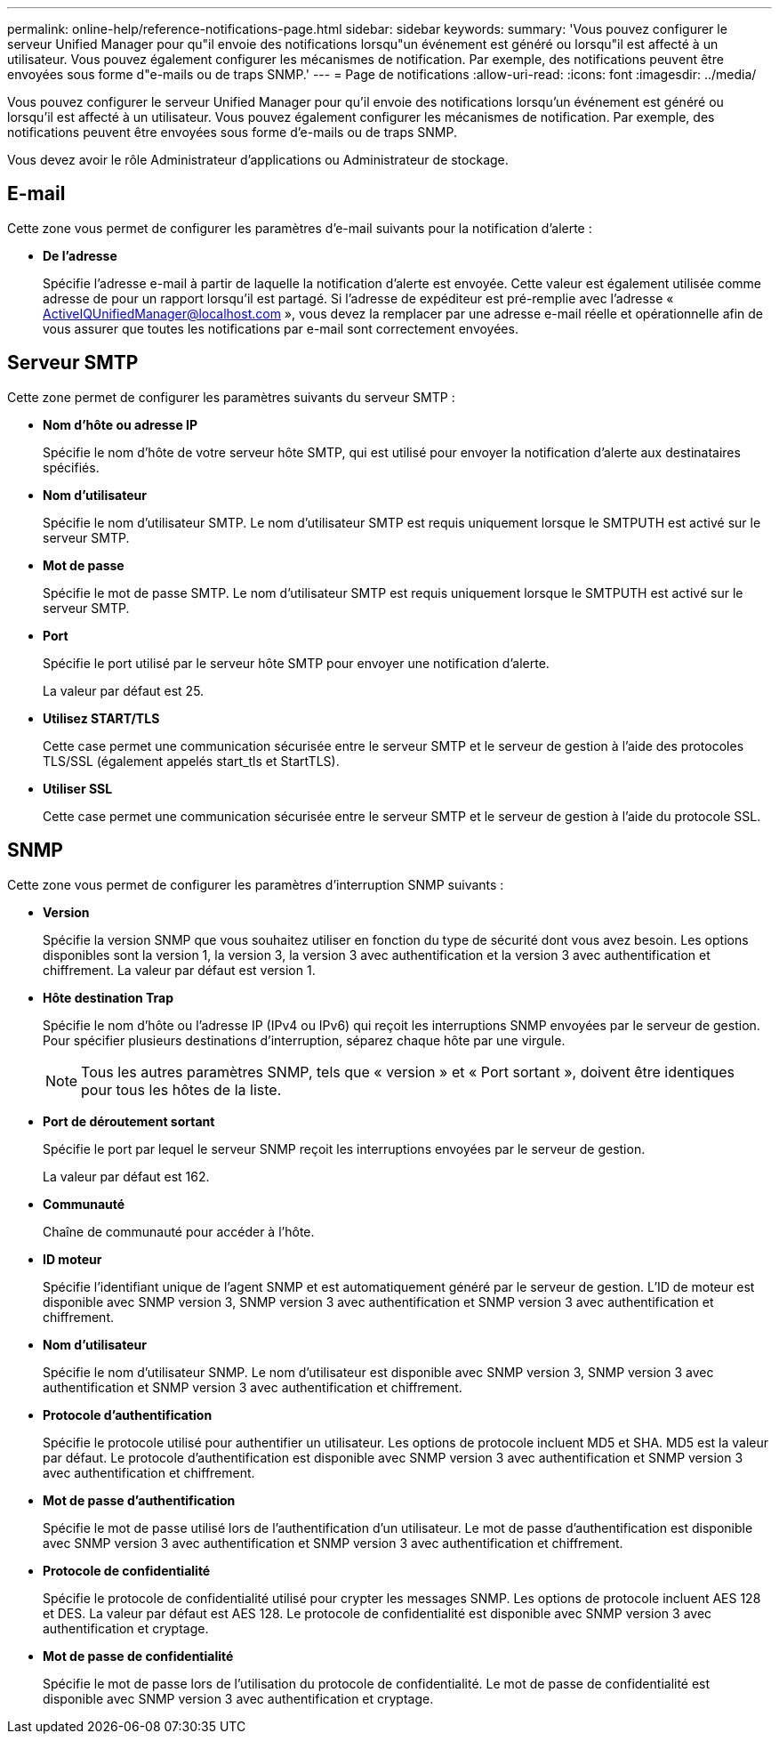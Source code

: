---
permalink: online-help/reference-notifications-page.html 
sidebar: sidebar 
keywords:  
summary: 'Vous pouvez configurer le serveur Unified Manager pour qu"il envoie des notifications lorsqu"un événement est généré ou lorsqu"il est affecté à un utilisateur. Vous pouvez également configurer les mécanismes de notification. Par exemple, des notifications peuvent être envoyées sous forme d"e-mails ou de traps SNMP.' 
---
= Page de notifications
:allow-uri-read: 
:icons: font
:imagesdir: ../media/


[role="lead"]
Vous pouvez configurer le serveur Unified Manager pour qu'il envoie des notifications lorsqu'un événement est généré ou lorsqu'il est affecté à un utilisateur. Vous pouvez également configurer les mécanismes de notification. Par exemple, des notifications peuvent être envoyées sous forme d'e-mails ou de traps SNMP.

Vous devez avoir le rôle Administrateur d'applications ou Administrateur de stockage.



== E-mail

Cette zone vous permet de configurer les paramètres d'e-mail suivants pour la notification d'alerte :

* *De l'adresse*
+
Spécifie l'adresse e-mail à partir de laquelle la notification d'alerte est envoyée. Cette valeur est également utilisée comme adresse de pour un rapport lorsqu'il est partagé. Si l'adresse de expéditeur est pré-remplie avec l'adresse « ActiveIQUnifiedManager@localhost.com », vous devez la remplacer par une adresse e-mail réelle et opérationnelle afin de vous assurer que toutes les notifications par e-mail sont correctement envoyées.





== Serveur SMTP

Cette zone permet de configurer les paramètres suivants du serveur SMTP :

* *Nom d'hôte ou adresse IP*
+
Spécifie le nom d'hôte de votre serveur hôte SMTP, qui est utilisé pour envoyer la notification d'alerte aux destinataires spécifiés.

* *Nom d'utilisateur*
+
Spécifie le nom d'utilisateur SMTP. Le nom d'utilisateur SMTP est requis uniquement lorsque le SMTPUTH est activé sur le serveur SMTP.

* *Mot de passe*
+
Spécifie le mot de passe SMTP. Le nom d'utilisateur SMTP est requis uniquement lorsque le SMTPUTH est activé sur le serveur SMTP.

* *Port*
+
Spécifie le port utilisé par le serveur hôte SMTP pour envoyer une notification d'alerte.

+
La valeur par défaut est 25.

* *Utilisez START/TLS*
+
Cette case permet une communication sécurisée entre le serveur SMTP et le serveur de gestion à l'aide des protocoles TLS/SSL (également appelés start_tls et StartTLS).

* *Utiliser SSL*
+
Cette case permet une communication sécurisée entre le serveur SMTP et le serveur de gestion à l'aide du protocole SSL.





== SNMP

Cette zone vous permet de configurer les paramètres d'interruption SNMP suivants :

* *Version*
+
Spécifie la version SNMP que vous souhaitez utiliser en fonction du type de sécurité dont vous avez besoin. Les options disponibles sont la version 1, la version 3, la version 3 avec authentification et la version 3 avec authentification et chiffrement. La valeur par défaut est version 1.

* *Hôte destination Trap*
+
Spécifie le nom d'hôte ou l'adresse IP (IPv4 ou IPv6) qui reçoit les interruptions SNMP envoyées par le serveur de gestion. Pour spécifier plusieurs destinations d'interruption, séparez chaque hôte par une virgule.

+
[NOTE]
====
Tous les autres paramètres SNMP, tels que « version » et « Port sortant », doivent être identiques pour tous les hôtes de la liste.

====
* *Port de déroutement sortant*
+
Spécifie le port par lequel le serveur SNMP reçoit les interruptions envoyées par le serveur de gestion.

+
La valeur par défaut est 162.

* *Communauté*
+
Chaîne de communauté pour accéder à l'hôte.

* *ID moteur*
+
Spécifie l'identifiant unique de l'agent SNMP et est automatiquement généré par le serveur de gestion. L'ID de moteur est disponible avec SNMP version 3, SNMP version 3 avec authentification et SNMP version 3 avec authentification et chiffrement.

* *Nom d'utilisateur*
+
Spécifie le nom d'utilisateur SNMP. Le nom d'utilisateur est disponible avec SNMP version 3, SNMP version 3 avec authentification et SNMP version 3 avec authentification et chiffrement.

* *Protocole d'authentification*
+
Spécifie le protocole utilisé pour authentifier un utilisateur. Les options de protocole incluent MD5 et SHA. MD5 est la valeur par défaut. Le protocole d'authentification est disponible avec SNMP version 3 avec authentification et SNMP version 3 avec authentification et chiffrement.

* *Mot de passe d'authentification*
+
Spécifie le mot de passe utilisé lors de l'authentification d'un utilisateur. Le mot de passe d'authentification est disponible avec SNMP version 3 avec authentification et SNMP version 3 avec authentification et chiffrement.

* *Protocole de confidentialité*
+
Spécifie le protocole de confidentialité utilisé pour crypter les messages SNMP. Les options de protocole incluent AES 128 et DES. La valeur par défaut est AES 128. Le protocole de confidentialité est disponible avec SNMP version 3 avec authentification et cryptage.

* *Mot de passe de confidentialité*
+
Spécifie le mot de passe lors de l'utilisation du protocole de confidentialité. Le mot de passe de confidentialité est disponible avec SNMP version 3 avec authentification et cryptage.


